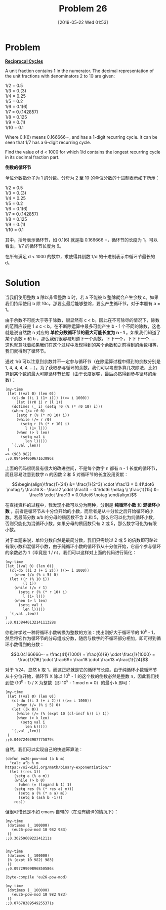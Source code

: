 #+TITLE: Problem 26
#+DATE: [2019-05-22 Wed 01:53]
#+DESCRIPTION: 求 1000 以内单位分数的最长循环节

* Problem

*[[https://projecteuler.net/problem=26][Reciprocal Cycles]]*

A unit fraction contains 1 in the numerator. The decimal representation of the unit fractions with denominators 2 to 10 are given:

#+BEGIN_CENTER
1/2 = 0.5 \\
1/3 = 0.(3) \\
1/4 = 0.25 \\
1/5 = 0.2 \\
1/6 = 0.1(6) \\
1/7 = 0.(142857) \\
1/8 = 0.125 \\
1/9 = 0.(1) \\
1/10 = 0.1
#+END_CENTER

Where 0.1(6) means 0.166666···, and has a 1-digit recurring cycle. It can be seen that 1/7 has a 6-digit recurring cycle.

Find the value of d < 1000 for which 1/d contains the longest recurring cycle in its decimal fraction part.

*倒数的循环节*

单位分数指分子为 1 的分数。分母为 2 至 10 的单位分数的十进制表示如下所示：

#+BEGIN_CENTER
1/2 = 0.5 \\
1/3 = 0.(3) \\
1/4 = 0.25 \\
1/5 = 0.2 \\
1/6 = 0.1(6) \\
1/7 = 0.(142857) \\
1/8 = 0.125 \\
1/9 = 0.(1) \\
1/10 = 0.1
#+END_CENTER

其中，括号表示循环节，如 0.1(6) 就是指 0.166666···，循环节的长度为 1。可以看出，1/7 的循环节长度为 6。

在所有满足 d < 1000 的数中，求使得其倒数 1/d 的十进制表示中循环节最长的 d。

* Solution

当我们使用整数 a 除以非零整数 b 时，若 a 不能被 b 整除就会产生余数 c。如果我们持续使用 b 除 10c，那要么最后能够整除，要么产生循环节。对于本题有 a = 1。

由于余数不可能大于等于除数，很显然有 c < b。因此在不可除尽的情况下，除数的范围应该是 1 ≤ c < b，在不断除运算中最多可能产生 b - 1 个不同的除数，这也就是说自然数 n 对应的 *单位分数循环节的最大可能长度为 n - 1* 。如果我们知道了某个余数 c 和 b ，那么我们很容易知道下一个余数，下下一个，下下下一个......这也就意味着如果我们在这个过程中发现得到的某个余数和之前得到的余数相等，我们就得到了循环节。

通过 1/6 可以注意到余数并不一定参与循环节（在除运算过程中得到的余数分别是 1, 4, 4, 4, 4, ...）。为了获取参与循环的余数，我们可以考虑多算几次除法，比如算到某个数的最大可能循环节长度（由于长度足够，最后必然得到参与循环的余数）：

#+BEGIN_SRC elisp
  (my-time
   (let ((val 0) (len 0))
     (cl-do ((i 1 (1+ i))) ((>= i 1000))
       (let ((r0 1) r (l 1))
	 (dotimes (_ i) (setq r0 (% (* r0 10) i)))
	 (when (/= r0 0)
	   (setq r (% (* r0 10) i))
	   (while (/= r r0)
	     (setq r (% (* r 10) i)
		   l (1+ l)))
	   (when (> l len)
	     (setq val i
		   len l)))))
     `(,val ,len))
   )
  => (983 982)
  ;;0.09464406967163086s
#+END_SRC

上面的代码很明显有很大的改进空间，不是每个数字 n 都有 n - 1 长度的循环节，而且容易注意到数字 n 的因数 2 和 5 对循环节的长度没用贡献：

\[\begin{align}\frac{1}{24} &= \frac{1}{2^3} \cdot \frac13 = 0.41\dot6 \notag \\ \frac16 &= \frac12 \cdot \frac13 = 0.1\dot6 \notag \\ \frac{1}{15} &= \frac15 \cdot \frac13 = 0.0\dot6 \notag \end{align}\]

在查找资料的过程中，我发现小数可以分为两种，分别是 *纯循环小数* 和 *混循环小数* ，前者是循环节从十分位开始的小数，而后者是从十分位之后开始循环的小数。若最简分数 a/b 的分母的质因数不含 2 和 5，那么它可以化为纯循环小数，否则只能化为混循环小数。如果分母的质因数只有 2 或 5，那么数字可化为有限小数。

对于本题来说，单位分数自然是最简分数，我们只需跳过 2 或 5 的倍数即可略过有限小数和混循环小数，由于纯循环小数的循环节从十分位开始，它首个参与循环的余数必为 1（毕竟是 1 / n），我们可以这样对上面的代码进行简化：

#+BEGIN_SRC elisp
  (my-time
  (let ((val 0) (len 0))
    (cl-do ((i 3 (+ i 2))) ((>= i 1000))
      (when (/= (% i 5) 0)
	(let ((r (% 10 i))
	      (l 1))
	  (while (/= r 1)
	    (setq r (% (* r 10) i)
		  l (1+ l)))
	  (when (> l len)
	    (setq val i
		  len l)))))
    `(,val ,len))
  )
  ;;0.013844013214111328s
#+END_SRC

你也许学过一种将循环小数转换为整数的方法：找出刚好大于循环节的 10^{k} - 1，然后将它作为循环节的分母组成分数，随后与数字的不循环部分相加，即可得到循环小数得到的分数：

\[0.04166666··· = \frac{41}{1000} + \frac{6}{9} \cdot \frac{1}{1000} = \frac{1}{16} \cdot \frac69= \frac18 \cdot \frac13 =\frac{1}{24}\]

对于 1/24，显然 k 取 1，而这正好就是它的循环节长度。由于纯循环小数循环节从十分位开始，循环节 X 除以 10^{k} - 1 的这个数的倒数必然是整数 n，因此我们找到使 (10^{k} - 1) / X 为整数（即 10^{k} - 1 mod n = 0）的最小 k 即可：

#+BEGIN_SRC elisp
  (my-time
   (let ((val 0) (len 0))
     (cl-do ((i 3 (+ i 2))) ((>= i 1000))
       (when (/= (% i 5) 0)
	 (let ((k 0))
	   (while (/= (% (expt 10 (cl-incf k)) i) 1))
	   (when (> k len)
	     (setq val i
		   len k)))))
     `(,val ,len))
   )
  ;;0.04072403907775879s
#+END_SRC

自然，我们可以实现自己的快速幂算法：

#+BEGIN_SRC elisp
(defun eu26-pow-mod (a b m)
  "calc a^b % m
https://oi-wiki.org/math/binary-exponentiation/"
  (let ((res 1))
    (setq a (% a m))
    (while (> b 0)
      (when (= (logand b 1) 1)
	(setq res (% (* res a) m)))
      (setq a (% (* a a) m))
      (setq b (ash b -1)))
    res))
#+END_SRC

但很可惜还是不如 emacs 自带的（在没有编译的情况下）：

#+BEGIN_SRC elisp
  (my-time
   (dotimes (_ 100000)
     (eu26-pow-mod 10 982 983)
   ))
  ;;0.3025960922241211s


  (my-time
   (dotimes (_ 100000)
   (% (expt 10 982) 983)
   ))
  ;;0.09729909896850586s

  (byte-compile 'eu26-pow-mod)

  (my-time
   (dotimes (_ 100000)
     (eu26-pow-mod 10 982 983)
   ))
  ;;0.07678389549255371s
#+END_SRC
